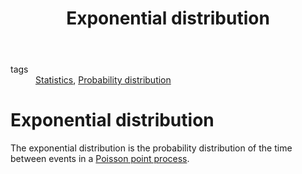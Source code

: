#+title: Exponential distribution
#+roam_tags: statistics distribution

- tags :: [[file:20210219102643-statistics.org][Statistics]], [[file:20210219103418-probability_distribution.org][Probability distribution]]

#+call: init()

* Exponential distribution
The exponential distribution is the probability distribution of the time between
events in a [[file:20210315164455-poisson_point_process.org][Poisson point process]].
